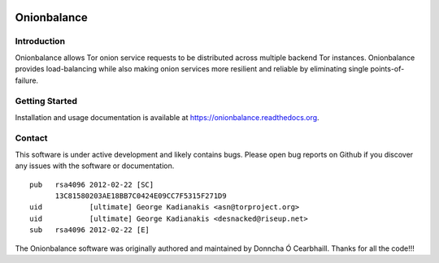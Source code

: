 .. image:: obv3_logo.jpg

Onionbalance
============

Introduction
------------

Onionbalance allows Tor onion service requests to be distributed across
multiple backend Tor instances. Onionbalance provides load-balancing while also
making onion services more resilient and reliable by eliminating single
points-of-failure.

|build-status| |docs|

Getting Started
---------------

Installation and usage documentation is available at https://onionbalance.readthedocs.org.

Contact
-------

This software is under active development and likely contains bugs. Please
open bug reports on Github if you discover any issues with the software or
documentation.

::

    pub   rsa4096 2012-02-22 [SC]
          13C81580203AE18BB7C0424E09CC7F5315F271D9
    uid           [ultimate] George Kadianakis <asn@torproject.org>
    uid           [ultimate] George Kadianakis <desnacked@riseup.net>
    sub   rsa4096 2012-02-22 [E]

The Onionbalance software was originally authored and maintained by Donncha Ó
Cearbhaill. Thanks for all the code!!!

.. |build-status| image:: https://img.shields.io/travis/asn-d6/onionbalance.svg?style=flat
    :alt: build status
    :scale: 100%
    :target: https://travis-ci.org/asn-d6/onionbalance

.. |coverage| image:: https://coveralls.io/repos/github/asn-d6/onionbalance/badge.svg?branch=master
    :alt: Code coverage
    :target: https://coveralls.io/github/asn-d6/onionbalance?branch=master

.. |docs| image:: https://readthedocs.org/projects/onionbalance-v3/badge/?version=latest
    :alt: Documentation Status
    :scale: 100%
    :target: https://onionbalance.readthedocs.org/en/latest/
